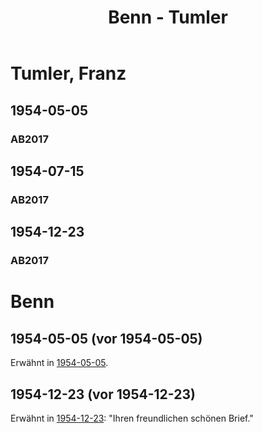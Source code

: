 #+STARTUP: content
#+STARTUP: showall
 #+STARTUP: showeverything
#+TITLE: Benn - Tumler

* Tumler, Franz
:PROPERTIES:
:EMPF:     1
:FROM_All: Benn
:TO_All: Tumler, Franz
:CUSTOM_ID: 
:GEB: 1912
:TOD: 1998
:END:
** 1954-05-05
   :PROPERTIES:
   :CUSTOM_ID: tu1954-05-05
   :TRAD: DLA/Tumler
   :ORT: Berlin
   :END:
*** AB2017
    :PROPERTIES:
    :NR:       246
    :S:        291
    :AUSL:     
    :FAKS:     
    :S_KOM:    562-63
    :VORL:     
    :END:
** 1954-07-15
   :PROPERTIES:
   :CUSTOM_ID: tu1954-07-15
   :TRAD: DLA/Tumler
   :ORT: Berlin
   :END:
*** AB2017
    :PROPERTIES:
    :NR:       251
    :S:        294
    :AUSL:     
    :FAKS:     
    :S_KOM:    565
    :VORL:     
    :END:
** 1954-12-23
   :PROPERTIES:
   :CUSTOM_ID: tu1954-12-23
   :TRAD: DLA/Tumler
   :ORT: Berlin
   :END:
*** AB2017
    :PROPERTIES:
    :NR:       258
    :S:        299-300
    :AUSL:     
    :FAKS:     
    :S_KOM:    571
    :VORL:     
    :END:
* Benn
:PROPERTIES:
:TO: Benn
:FROM: Tumler, Franz
:END:      
** 1954-05-05 (vor 1954-05-05)
   :PROPERTIES:
   :CUSTOM_ID: tub1954-05-05
   :TRAD: DLA/Benn
   :ORT:
   :END:
Erwähnt in [[#tu1954-05-05][1954-05-05]].
** 1954-12-23 (vor 1954-12-23)
   :PROPERTIES:
   :CUSTOM_ID: tub1954-12-23
   :TRAD: ?
   :ORT:
   :END:
Erwähnt in [[#tu1954-12-23][1954-12-23]]: "Ihren freundlichen schönen Brief."
